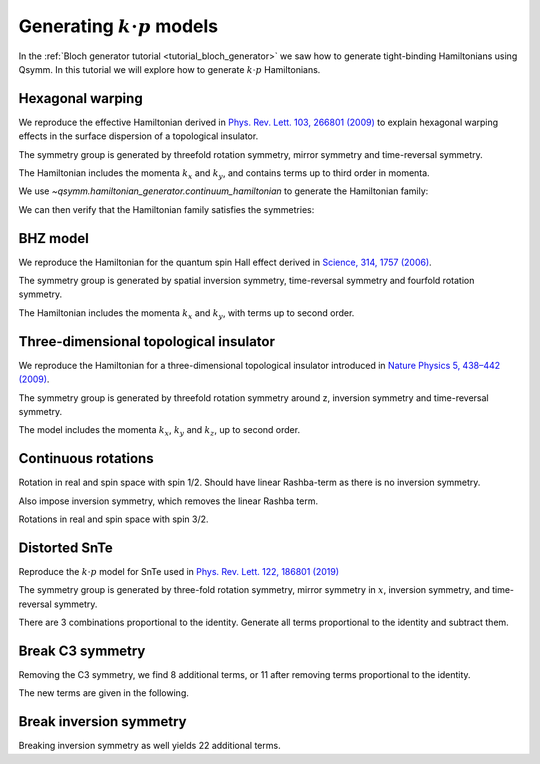 .. _tutorial_kdotp_generator:

Generating :math:`k \cdot p` models
===================================

.. seealso::
    The complete source code of this example can be found in :jupyter-download:script:`kdotp_generator`.
    A Jupyter notebook can be found in :jupyter-download:notebook:`kdotp_generator`.

.. jupyter-kernel::
    :id: kdotp_generator

.. jupyter-execute::
    :hide-code:

    import numpy as np
    import sympy

    import qsymm

In the :ref:`Bloch generator tutorial <tutorial_bloch_generator>` we saw how to generate tight-binding Hamiltonians
using Qsymm. In this tutorial we will explore how to generate :math:`k \cdot p` Hamiltonians.


Hexagonal warping
-----------------

We reproduce the effective Hamiltonian derived in
`Phys. Rev. Lett. 103, 266801 (2009) <https://doi.org/10.1103/PhysRevLett.103.266801>`_
to explain hexagonal warping effects in the surface dispersion of a topological insulator.

The symmetry group is generated by threefold rotation symmetry, mirror symmetry and time-reversal symmetry.

.. jupyter-execute::

    # C3 rotational symmetry - invariant under 2pi/3
    C3 = qsymm.rotation(1/3, spin=1/2)

    # Time reversal
    TR = qsymm.time_reversal(2, spin=1/2)

    # Mirror symmetry in x
    Mx = qsymm.mirror([1, 0], spin=1/2)

    symmetries = [C3, TR, Mx]

The Hamiltonian includes the momenta :math:`k_x` and :math:`k_y`,
and contains terms up to third order in momenta.

.. jupyter-execute::

    dim = 2  # Momenta along x and y
    total_power = 3  # Maximum power of momenta

We use `~qsymm.hamiltonian_generator.continuum_hamiltonian` to generate the Hamiltonian family:

.. jupyter-execute::

    family = qsymm.continuum_hamiltonian(symmetries, dim, total_power, prettify=True)
    qsymm.display_family(family)

We can then verify that the Hamiltonian family satisfies the symmetries:

.. jupyter-execute::

    qsymm.hamiltonian_generator.check_symmetry(family, symmetries)


BHZ model
---------

We reproduce the Hamiltonian for the quantum spin Hall effect derived in
`Science, 314, 1757 (2006) <https://doi.org/10.1126/science.1133734>`_.

The symmetry group is generated by spatial inversion symmetry,
time-reversal symmetry and fourfold rotation symmetry.

.. jupyter-execute::

    # Spatial inversion
    pU = np.array([
        [1.0, 0.0, 0.0, 0.0],
        [0.0, -1.0, 0.0, 0.0],
        [0.0, 0.0, 1.0, 0.0],
        [0.0, 0.0, 0.0, -1.0],
    ])
    pS = qsymm.inversion(2, U=pU)

    # Time reversal
    trU = np.array([
        [0.0, 0.0, -1.0, 0.0],
        [0.0, 0.0, 0.0, -1.0],
        [1.0, 0.0, 0.0, 0.0],
        [0.0, 1.0, 0.0, 0.0],
    ])
    trS = qsymm.time_reversal(2, U=trU)

    # Rotation
    phi = 2.0 * np.pi / 4.0  # Impose 4-fold rotational symmetry
    rotU = np.array([
        [np.exp(-1j*phi/2), 0.0, 0.0, 0.0],
        [0.0, np.exp(-1j*3*phi/2), 0.0, 0.0],
        [0.0, 0.0, np.exp(1j*phi/2), 0.0],
        [0.0, 0.0, 0.0, np.exp(1j*3*phi/2)],
    ])
    rotS = qsymm.rotation(1/4, U=rotU)

    symmetries = [rotS, trS, pS]

The Hamiltonian includes the momenta :math:`k_x` and :math:`k_y`, with terms up to second order.

.. jupyter-execute::

    dim = 2
    total_power = 2

.. jupyter-execute::

    family = qsymm.continuum_hamiltonian(symmetries, dim, total_power, prettify=True)
    qsymm.display_family(family)


Three-dimensional topological insulator
---------------------------------------

We reproduce the Hamiltonian for a three-dimensional topological insulator introduced in
`Nature Physics 5, 438–442 (2009) <https://doi.org/10.1038/nphys1270>`_.

The symmetry group is generated by threefold rotation symmetry around z,
inversion symmetry and time-reversal symmetry.

.. jupyter-execute::

    # Spatial inversion
    pU = np.diag([1, -1, 1, -1])
    pS = qsymm.inversion(3, pU)

    # Time reversal
    trU = np.array([
        [0.0, 0.0, -1.0, 0.0],
        [0.0, 0.0, 0.0, -1.0],
        [1.0, 0.0, 0.0, 0.0],
        [0.0, 1.0, 0.0, 0.0],
    ])
    trS = qsymm.time_reversal(3, trU)

    # Rotation
    phi = 2.0 * np.pi / 3.0  # Impose 3-fold rotational symmetry
    rotU = np.array([
        [np.exp(1j*phi/2), 0.0, 0.0, 0.0],
        [0.0, np.exp(1j*phi/2), 0.0, 0.0],
        [0.0, 0.0, np.exp(-1j*phi/2), 0.0],
        [0.0, 0.0, 0.0, np.exp(-1j*phi/2)],
    ])
    rotS = qsymm.rotation(1/3, axis=[0, 0, 1], U=rotU)

    symmetries = [rotS, trS, pS]


The model includes the momenta :math:`k_x`, :math:`k_y` and :math:`k_z`, up to second order.

.. jupyter-execute::

    dim = 3
    total_power = 2

.. jupyter-execute::

    family = qsymm.continuum_hamiltonian(symmetries, dim, total_power, prettify=True)
    qsymm.display_family(family)


Continuous rotations
--------------------

Rotation in real and spin space with spin 1/2. Should have linear Rashba-term as there is no inversion symmetry.

.. jupyter-execute::

    # 3D real space rotation generators
    L = qsymm.groups.L_matrices(3)
    # Spin-1/2 matrices
    S = qsymm.groups.spin_matrices(1/2)
    # Spin-3/2 spin matrices
    J = qsymm.groups.spin_matrices(3/2)
    # Continuous rotation generators
    symmetries = [qsymm.ContinuousGroupGenerator(l, s) for l, s in zip(L, S)]

    dim = 3
    total_power = 2

    family = qsymm.continuum_hamiltonian(symmetries, dim, total_power, prettify=True)
    qsymm.display_family(family)

Also impose inversion symmetry, which removes the linear Rashba term.

.. jupyter-execute::

    symmetries = [qsymm.ContinuousGroupGenerator(l, s) for l, s in zip(L, S)]
    # Add inversion
    symmetries.append(qsymm.PointGroupElement(-np.eye(3), False, False, np.eye(2)))
    dim = 3
    total_power = 2
    family = qsymm.continuum_hamiltonian(symmetries, dim, total_power, prettify=True)
    qsymm.display_family(family)

Rotations in real and spin space with spin 3/2.

.. jupyter-execute::

    symmetries = [qsymm.ContinuousGroupGenerator(l, s) for l, s in zip(L, J)]
    dim = 3
    total_power = 2
    family = qsymm.continuum_hamiltonian(symmetries, dim, total_power, prettify=True)
    qsymm.display_family(family)


Distorted SnTe
--------------

Reproduce the :math:`k \cdot p` model for SnTe used in
`Phys. Rev. Lett. 122, 186801 (2019) <https://doi.org/10.1103/PhysRevLett.122.186801>`_

The symmetry group is generated by three-fold rotation symmetry, mirror symmetry in :math:`x`,
inversion symmetry, and time-reversal symmetry.

.. jupyter-execute::

    # Double spin-1/2 representation
    spin = [np.kron(s, np.eye(2)) for s in qsymm.groups.spin_matrices(1/2)]
    # C3 rotational symmetry
    C3 = qsymm.rotation(1/3, axis=[0, 0, 1], spin=spin)

    # Time reversal
    TR = qsymm.time_reversal(3, spin=spin)

    # Mirror x
    Mx = qsymm.mirror([1, 0, 0], spin=spin)

    # Inversion
    IU = np.kron(np.eye(2), np.diag([1, -1]))
    I = qsymm.inversion(3, IU)

.. jupyter-execute::

    dim = 3
    total_power = 2
    family = qsymm.continuum_hamiltonian([C3, TR, Mx, I], dim, total_power, prettify=True)
    qsymm.display_family(family)

There are 3 combinations proportional to the identity. Generate all terms proportional to the identity
and subtract them.

.. jupyter-execute::

    identity_terms = qsymm.continuum_hamiltonian([qsymm.groups.identity(dim, 1)], dim, total_power)
    identity_terms = [
        qsymm.Model({
            key: np.kron(val, np.eye(4))
            for key, val in term.items()
        })
        for term in identity_terms
    ]

    family = qsymm.hamiltonian_generator.subtract_family(family, identity_terms, prettify=True)
    qsymm.display_family(family)


Break C3 symmetry
-----------------

Removing the C3 symmetry, we find 8 additional terms, or 11 after removing terms proportional to the identity.

.. jupyter-execute::

    dim = 3
    total_power = 2
    no_c3_family = qsymm.continuum_hamiltonian([TR, Mx, I], dim, total_power, prettify=True)
    no_c3_family = qsymm.hamiltonian_generator.subtract_family(no_c3_family, identity_terms, prettify=True)

The new terms are given in the following.

.. jupyter-execute::

    new_terms = qsymm.hamiltonian_generator.subtract_family(no_c3_family, family, prettify=True)
    qsymm.display_family(new_terms)


Break inversion symmetry
------------------------

Breaking inversion symmetry as well yields 22 additional terms.

.. jupyter-execute::

    dim = 3
    total_power = 2
    broken_family = qsymm.continuum_hamiltonian([TR, Mx], dim, total_power, prettify=True)
    broken_family = qsymm.hamiltonian_generator.subtract_family(broken_family, identity_terms, prettify=True)
    new_terms = qsymm.hamiltonian_generator.subtract_family(broken_family, no_c3_family, prettify=True)
    qsymm.display_family(new_terms)
